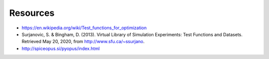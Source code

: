 Resources
=========

* https://en.wikipedia.org/wiki/Test_functions_for_optimization

* Surjanovic, S. & Bingham, D. (2013). Virtual Library of Simulation Experiments: Test Functions and Datasets. Retrieved May 20, 2020, from http://www.sfu.ca/~ssurjano.

* http://spiceopus.si/pyopus/index.html
